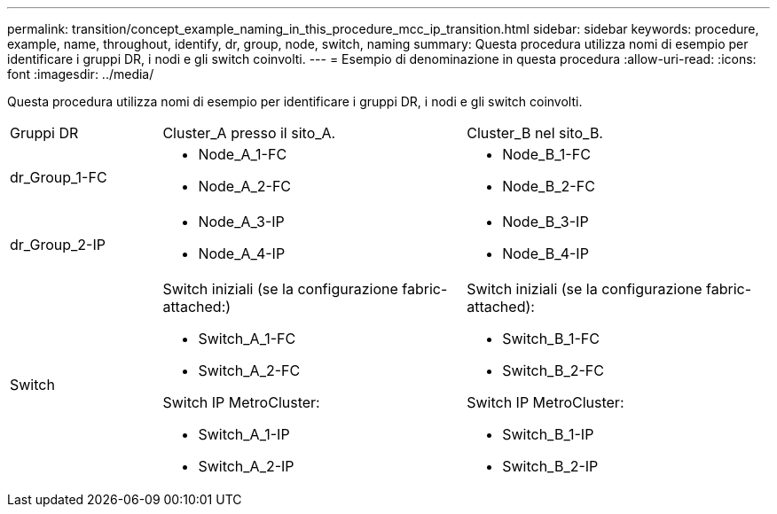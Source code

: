 ---
permalink: transition/concept_example_naming_in_this_procedure_mcc_ip_transition.html 
sidebar: sidebar 
keywords: procedure, example, name, throughout, identify, dr, group, node, switch, naming 
summary: Questa procedura utilizza nomi di esempio per identificare i gruppi DR, i nodi e gli switch coinvolti. 
---
= Esempio di denominazione in questa procedura
:allow-uri-read: 
:icons: font
:imagesdir: ../media/


[role="lead"]
Questa procedura utilizza nomi di esempio per identificare i gruppi DR, i nodi e gli switch coinvolti.

[cols="1,2,2"]
|===


| Gruppi DR | Cluster_A presso il sito_A. | Cluster_B nel sito_B. 


 a| 
dr_Group_1-FC
 a| 
* Node_A_1-FC
* Node_A_2-FC

 a| 
* Node_B_1-FC
* Node_B_2-FC




 a| 
dr_Group_2-IP
 a| 
* Node_A_3-IP
* Node_A_4-IP

 a| 
* Node_B_3-IP
* Node_B_4-IP




 a| 
Switch
 a| 
Switch iniziali (se la configurazione fabric-attached:)

* Switch_A_1-FC
* Switch_A_2-FC


Switch IP MetroCluster:

* Switch_A_1-IP
* Switch_A_2-IP

 a| 
Switch iniziali (se la configurazione fabric-attached):

* Switch_B_1-FC
* Switch_B_2-FC


Switch IP MetroCluster:

* Switch_B_1-IP
* Switch_B_2-IP


|===